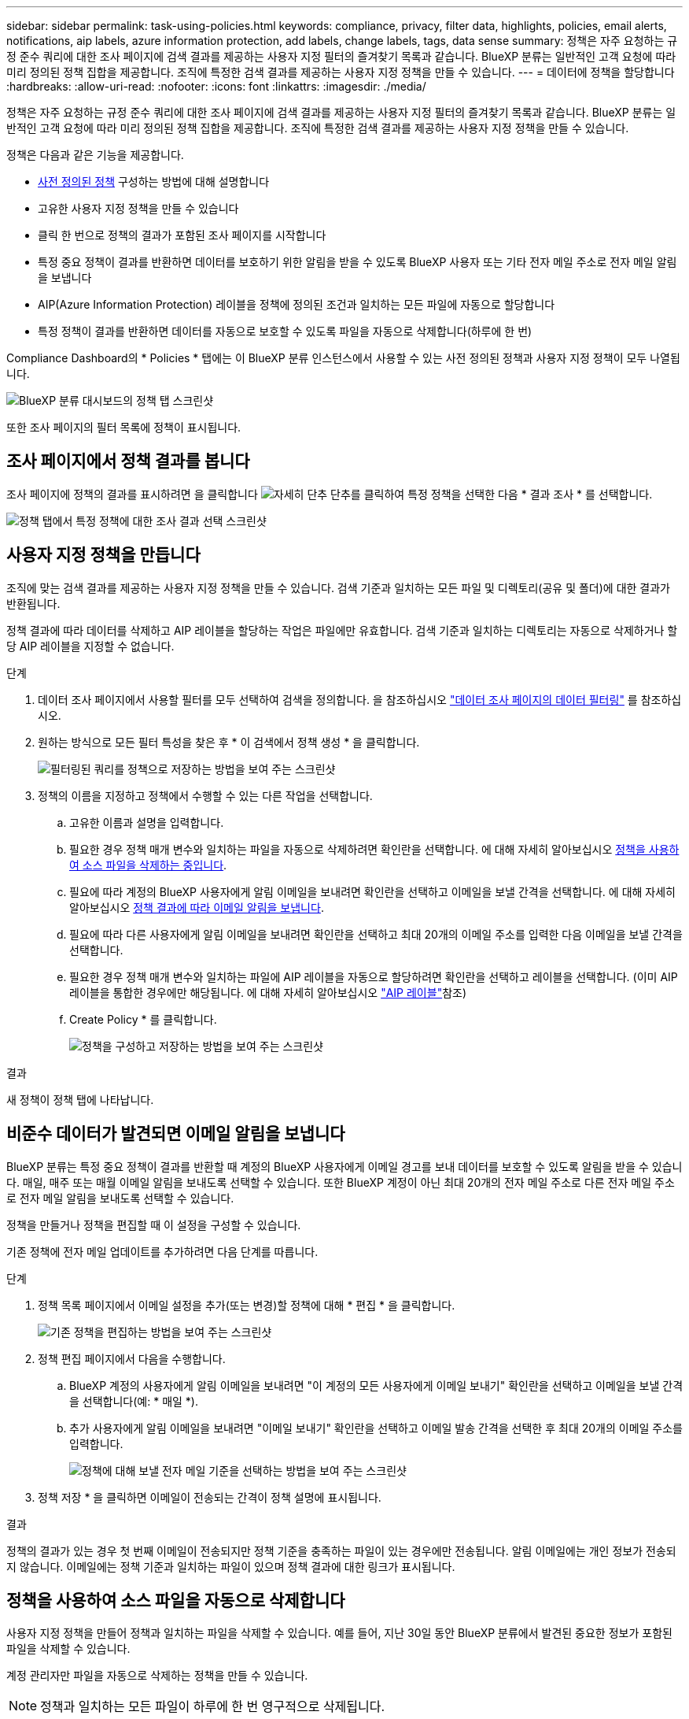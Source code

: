 ---
sidebar: sidebar 
permalink: task-using-policies.html 
keywords: compliance, privacy, filter data, highlights, policies, email alerts, notifications, aip labels, azure information protection, add labels, change labels, tags, data sense 
summary: 정책은 자주 요청하는 규정 준수 쿼리에 대한 조사 페이지에 검색 결과를 제공하는 사용자 지정 필터의 즐겨찾기 목록과 같습니다. BlueXP 분류는 일반적인 고객 요청에 따라 미리 정의된 정책 집합을 제공합니다. 조직에 특정한 검색 결과를 제공하는 사용자 지정 정책을 만들 수 있습니다. 
---
= 데이터에 정책을 할당합니다
:hardbreaks:
:allow-uri-read: 
:nofooter: 
:icons: font
:linkattrs: 
:imagesdir: ./media/


[role="lead"]
정책은 자주 요청하는 규정 준수 쿼리에 대한 조사 페이지에 검색 결과를 제공하는 사용자 지정 필터의 즐겨찾기 목록과 같습니다. BlueXP 분류는 일반적인 고객 요청에 따라 미리 정의된 정책 집합을 제공합니다. 조직에 특정한 검색 결과를 제공하는 사용자 지정 정책을 만들 수 있습니다.

정책은 다음과 같은 기능을 제공합니다.

* <<사전 정의된 정책 목록입니다,사전 정의된 정책>> 구성하는 방법에 대해 설명합니다
* 고유한 사용자 지정 정책을 만들 수 있습니다
* 클릭 한 번으로 정책의 결과가 포함된 조사 페이지를 시작합니다
* 특정 중요 정책이 결과를 반환하면 데이터를 보호하기 위한 알림을 받을 수 있도록 BlueXP 사용자 또는 기타 전자 메일 주소로 전자 메일 알림을 보냅니다
* AIP(Azure Information Protection) 레이블을 정책에 정의된 조건과 일치하는 모든 파일에 자동으로 할당합니다
* 특정 정책이 결과를 반환하면 데이터를 자동으로 보호할 수 있도록 파일을 자동으로 삭제합니다(하루에 한 번)


Compliance Dashboard의 * Policies * 탭에는 이 BlueXP 분류 인스턴스에서 사용할 수 있는 사전 정의된 정책과 사용자 지정 정책이 모두 나열됩니다.

image:screenshot_compliance_highlights_tab.png["BlueXP 분류 대시보드의 정책 탭 스크린샷"]

또한 조사 페이지의 필터 목록에 정책이 표시됩니다.



== 조사 페이지에서 정책 결과를 봅니다

조사 페이지에 정책의 결과를 표시하려면 을 클릭합니다 image:screenshot_gallery_options.gif["자세히 단추"] 단추를 클릭하여 특정 정책을 선택한 다음 * 결과 조사 * 를 선택합니다.

image:screenshot_compliance_highlights_investigate.png["정책 탭에서 특정 정책에 대한 조사 결과 선택 스크린샷"]



== 사용자 지정 정책을 만듭니다

조직에 맞는 검색 결과를 제공하는 사용자 지정 정책을 만들 수 있습니다. 검색 기준과 일치하는 모든 파일 및 디렉토리(공유 및 폴더)에 대한 결과가 반환됩니다.

정책 결과에 따라 데이터를 삭제하고 AIP 레이블을 할당하는 작업은 파일에만 유효합니다. 검색 기준과 일치하는 디렉토리는 자동으로 삭제하거나 할당 AIP 레이블을 지정할 수 없습니다.

.단계
. 데이터 조사 페이지에서 사용할 필터를 모두 선택하여 검색을 정의합니다. 을 참조하십시오 link:task-investigate-data.html["데이터 조사 페이지의 데이터 필터링"^] 를 참조하십시오.
. 원하는 방식으로 모든 필터 특성을 찾은 후 * 이 검색에서 정책 생성 * 을 클릭합니다.
+
image:screenshot_compliance_save_as_highlight.png["필터링된 쿼리를 정책으로 저장하는 방법을 보여 주는 스크린샷"]

. 정책의 이름을 지정하고 정책에서 수행할 수 있는 다른 작업을 선택합니다.
+
.. 고유한 이름과 설명을 입력합니다.
.. 필요한 경우 정책 매개 변수와 일치하는 파일을 자동으로 삭제하려면 확인란을 선택합니다. 에 대해 자세히 알아보십시오 <<정책을 사용하여 소스 파일을 자동으로 삭제합니다,정책을 사용하여 소스 파일을 삭제하는 중입니다>>.
.. 필요에 따라 계정의 BlueXP 사용자에게 알림 이메일을 보내려면 확인란을 선택하고 이메일을 보낼 간격을 선택합니다. 에 대해 자세히 알아보십시오 <<비준수 데이터가 발견되면 이메일 알림을 보냅니다,정책 결과에 따라 이메일 알림을 보냅니다>>.
.. 필요에 따라 다른 사용자에게 알림 이메일을 보내려면 확인란을 선택하고 최대 20개의 이메일 주소를 입력한 다음 이메일을 보낼 간격을 선택합니다.
.. 필요한 경우 정책 매개 변수와 일치하는 파일에 AIP 레이블을 자동으로 할당하려면 확인란을 선택하고 레이블을 선택합니다. (이미 AIP 레이블을 통합한 경우에만 해당됩니다. 에 대해 자세히 알아보십시오 link:task-org-private-data.html#categorize-your-data-using-aip-labels["AIP 레이블"]참조)
.. Create Policy * 를 클릭합니다.
+
image:screenshot_compliance_save_highlight.png["정책을 구성하고 저장하는 방법을 보여 주는 스크린샷"]





.결과
새 정책이 정책 탭에 나타납니다.



== 비준수 데이터가 발견되면 이메일 알림을 보냅니다

BlueXP 분류는 특정 중요 정책이 결과를 반환할 때 계정의 BlueXP 사용자에게 이메일 경고를 보내 데이터를 보호할 수 있도록 알림을 받을 수 있습니다. 매일, 매주 또는 매월 이메일 알림을 보내도록 선택할 수 있습니다. 또한 BlueXP 계정이 아닌 최대 20개의 전자 메일 주소로 다른 전자 메일 주소로 전자 메일 알림을 보내도록 선택할 수 있습니다.

정책을 만들거나 정책을 편집할 때 이 설정을 구성할 수 있습니다.

기존 정책에 전자 메일 업데이트를 추가하려면 다음 단계를 따릅니다.

.단계
. 정책 목록 페이지에서 이메일 설정을 추가(또는 변경)할 정책에 대해 * 편집 * 을 클릭합니다.
+
image:screenshot_compliance_add_email_alert_1.png["기존 정책을 편집하는 방법을 보여 주는 스크린샷"]

. 정책 편집 페이지에서 다음을 수행합니다.
+
.. BlueXP 계정의 사용자에게 알림 이메일을 보내려면 "이 계정의 모든 사용자에게 이메일 보내기" 확인란을 선택하고 이메일을 보낼 간격을 선택합니다(예: * 매일 *).
.. 추가 사용자에게 알림 이메일을 보내려면 "이메일 보내기" 확인란을 선택하고 이메일 발송 간격을 선택한 후 최대 20개의 이메일 주소를 입력합니다.
+
image:screenshot_compliance_add_email_alert_2.png["정책에 대해 보낼 전자 메일 기준을 선택하는 방법을 보여 주는 스크린샷"]



. 정책 저장 * 을 클릭하면 이메일이 전송되는 간격이 정책 설명에 표시됩니다.


.결과
정책의 결과가 있는 경우 첫 번째 이메일이 전송되지만 정책 기준을 충족하는 파일이 있는 경우에만 전송됩니다. 알림 이메일에는 개인 정보가 전송되지 않습니다. 이메일에는 정책 기준과 일치하는 파일이 있으며 정책 결과에 대한 링크가 표시됩니다.



== 정책을 사용하여 소스 파일을 자동으로 삭제합니다

사용자 지정 정책을 만들어 정책과 일치하는 파일을 삭제할 수 있습니다. 예를 들어, 지난 30일 동안 BlueXP 분류에서 발견된 중요한 정보가 포함된 파일을 삭제할 수 있습니다.

계정 관리자만 파일을 자동으로 삭제하는 정책을 만들 수 있습니다.


NOTE: 정책과 일치하는 모든 파일이 하루에 한 번 영구적으로 삭제됩니다.

.단계
. 데이터 조사 페이지에서 사용할 필터를 모두 선택하여 검색을 정의합니다. 을 참조하십시오 link:task-investigate-data.html["데이터 조사 페이지의 데이터 필터링"^] 를 참조하십시오.
. 원하는 방식으로 모든 필터 특성을 찾은 후 * 이 검색에서 정책 생성 * 을 클릭합니다.
. 정책의 이름을 지정하고 정책에서 수행할 수 있는 다른 작업을 선택합니다.
+
.. 고유한 이름과 설명을 입력합니다.
.. "이 정책과 일치하는 파일을 자동으로 삭제" 확인란을 선택하고 * 영구적으로 삭제 * 를 입력하여 이 정책에 따라 파일을 영구적으로 삭제할 것인지 확인합니다.
.. Create Policy * 를 클릭합니다.
+
image:screenshot_compliance_delete_files_using_policies.png["정책을 구성하고 저장하는 방법을 보여 주는 스크린샷"]





.결과
새 정책이 정책 탭에 나타납니다. 정책과 일치하는 파일은 정책이 실행될 때 하루에 한 번 삭제됩니다.

에서 삭제된 파일 목록을 볼 수 있습니다 link:task-view-compliance-actions.html["작업 상태 창"].



== 정책을 사용하여 AIP 레이블을 자동으로 할당합니다

정책 기준을 충족하는 모든 파일에 AIP 레이블을 할당할 수 있습니다. 정책을 생성할 때 AIP 레이블을 지정하거나 정책을 편집할 때 레이블을 추가할 수 있습니다.

BlueXP 분류에서 파일을 검사하면 파일에 레이블이 계속 추가되거나 업데이트됩니다.

레이블이 파일에 이미 적용되었는지 여부와 레이블의 분류 수준에 따라 레이블을 변경할 때 다음 작업이 수행됩니다.

[cols="60,40"]
|===
| 파일이... | 그러면... 


| 레이블이 없습니다 | 라벨이 추가됩니다 


| 낮은 수준의 분류에 대한 기존 레이블이 있습니다 | 더 높은 수준의 라벨이 추가됩니다 


| 더 높은 수준의 분류에 대한 기존 레이블이 있습니다 | 더 높은 수준의 레이블이 유지됩니다 


| 는 수동으로 또는 정책에 의해 레이블이 할당됩니다 | 더 높은 수준의 라벨이 추가됩니다 


| 는 두 정책에 의해 두 개의 서로 다른 레이블을 할당합니다 | 더 높은 수준의 라벨이 추가됩니다 
|===
기존 정책에 AIP 레이블을 추가하려면 다음 단계를 따르십시오.

.단계
. 정책 목록 페이지에서 AIP 레이블을 추가하거나 변경할 정책에 대해 * 편집 * 을 클릭합니다.
+
image:screenshot_compliance_add_label_highlight_1.png["기존 정책을 편집하는 방법을 보여 주는 스크린샷"]

. 정책 편집 페이지에서 확인란을 선택하여 정책 매개 변수와 일치하는 파일에 대해 자동 레이블을 활성화하고 레이블을 선택합니다(예: * General *).
+
image:screenshot_compliance_add_label_highlight_2.png["정책과 일치하는 파일에 할당할 레이블을 선택하는 방법을 보여 주는 스크린샷"]

. Save Policy * 를 클릭하면 Policy 설명에 레이블이 표시됩니다.



NOTE: 정책이 레이블로 구성되었지만 이후에 AIP에서 레이블이 제거된 경우 레이블 이름은 OFF로 설정되고 레이블은 더 이상 할당되지 않습니다.



== 정책을 편집합니다

이전에 만든 기존 정책의 조건을 수정할 수 있습니다. 이 기능은 특정 매개 변수를 추가하거나 제거하기 위해 쿼리(필터를 사용하여 정의한 항목)를 변경하려는 경우에 특히 유용합니다.

사전 정의된 정책의 경우 이메일 알림의 전송 여부와 AIP 레이블 추가 여부만 수정할 수 있습니다. 다른 값은 변경할 수 없습니다.

.단계
. 정책 목록 페이지에서 변경할 정책에 대해 * 편집 * 을 클릭합니다.
+
image:screenshot_compliance_edit_policy_button.png["기존 정책에 대한 편집을 시작하는 방법을 보여 주는 스크린샷"]

. 이 페이지의 항목(이름, 설명, 이메일 알림 전송 여부 및 AIP 레이블 추가 여부)만 변경하려면 변경하고 * 정책 저장 * 을 클릭합니다.
+
저장된 쿼리의 필터를 변경하려면 * 쿼리 편집 * 을 클릭합니다.

+
image:screenshot_compliance_edit_policy_dialog.png["정책 편집 페이지에서 쿼리 편집 단추를 선택하는 스크린샷"]

. 해당 쿼리를 정의하는 조사 페이지에서 필터를 추가, 제거 또는 사용자 지정하여 쿼리를 편집하고 * 변경 내용 저장 * 을 클릭합니다.
+
image:screenshot_compliance_edit_policy_query.png["필터 설정을 변경하여 쿼리를 편집하는 방법을 보여 주는 스크린샷"]



.결과
정책이 즉시 변경됩니다. 이메일을 보내거나 AIP 레이블을 추가하거나 파일을 삭제하기 위해 해당 정책에 정의된 모든 작업은 다음 내부에서도 수행됩니다.



== 정책을 삭제합니다

사용자 지정 정책이 더 이상 필요하지 않은 경우 만든 모든 사용자 지정 정책을 삭제할 수 있습니다. 미리 정의된 정책은 삭제할 수 없습니다.

정책을 삭제하려면 를 클릭합니다 image:screenshot_gallery_options.gif["자세히 단추"] 특정 정책의 버튼 * 정책 삭제 * 를 클릭한 다음 확인 대화 상자에서 * 정책 삭제 * 를 다시 클릭합니다.



== 사전 정의된 정책 목록입니다

BlueXP 분류는 다음과 같은 시스템 정의 정책을 제공합니다.

[cols="25,40,40"]
|===
| 이름 | 설명 | 논리 


| S3 공개된 프라이빗 데이터 | S3 개인 정보 또는 민감한 개인 정보가 포함된 개체(공개 공개 공개 공개 공개 읽기 액세스 포함). | S3 공용 및 개인 정보 또는 민감한 개인 정보 포함 


| PCI DSS - 30일 이상 오래된 데이터 | 신용 카드 정보가 포함된 파일로, 30일 전에 마지막으로 수정되었습니다. | 신용 카드가 포함되어 있으며 30일 동안 마지막으로 수정한 것입니다 


| HIPAA - 30일 이상 오래된 데이터 | 30일 전에 마지막으로 수정된 상태 정보가 포함된 파일 | 건강 데이터(HIPAA 보고서와 같은 방식으로 정의) 및 30일 동안 마지막으로 수정된 상태 데이터가 포함됩니다 


| 프라이빗 데이터가 7년 이상 오래되었습니다 | 7년 전에 마지막으로 수정한 개인 정보 또는 민감한 개인 정보가 포함된 파일 | 7년 전에 마지막으로 수정한 개인 정보 또는 민감한 개인 정보가 포함된 파일 


| GDPR - 유럽 시민 | EU 국가의 시민권자 5명 이상의 ID가 포함된 파일 또는 EU 국가의 시민을 나타내는 ID가 포함된 DB 테이블. | EU 국가 또는 DB 테이블의 5개 이상의 식별자를 포함하는 파일(한 국가의 EU 식별자와 함께 열 15% 이상 포함). (유럽 국가의 국가 식별자 중 하나. 브라질, 캘리포니아, 미국 SSN, 이스라엘, 남아프리카 제외) 


| CCPA - 캘리포니아 주민 | 이 식별자가 포함된 10개 이상의 California Driver의 라이센스 식별자 또는 DB 테이블을 포함하는 파일입니다. | 캘리포니아 드라이버 라이센스가 포함된 10개 이상의 캘리포니아 드라이버 라이센스 식별자 또는 DB 테이블이 포함된 파일 


| 데이터 주체 이름 - 높은 위험 | 데이터 주체 이름이 50개 이상인 파일 | 데이터 주체 이름이 50개 이상인 파일 


| 이메일 주소 - 높은 위험 | 이메일 주소가 50개 이상인 파일 또는 이메일 주소가 포함된 행의 50% 이상이 있는 DB 열 | 이메일 주소가 50개 이상인 파일 또는 이메일 주소가 포함된 행의 50% 이상이 있는 DB 열 


| 개인 데이터 - 높은 위험 | 개인 데이터 식별자가 20개가 넘는 파일 또는 개인 데이터 식별자가 포함된 행의 50% 이상이 포함된 DB 열 | 20개가 넘는 개인 파일 또는 개인 행이 50% 이상 포함된 DB 열 


| 민감한 개인 데이터 - 높은 위험 | 중요한 개인 데이터 식별자가 20개가 넘는 파일 또는 중요한 개인 데이터가 포함된 행의 50% 이상이 포함된 DB 열 | 20개 이상의 민감한 개인 파일이 있는 파일 또는 중요한 개인 정보가 포함된 행의 50% 이상이 있는 DB 열 
|===